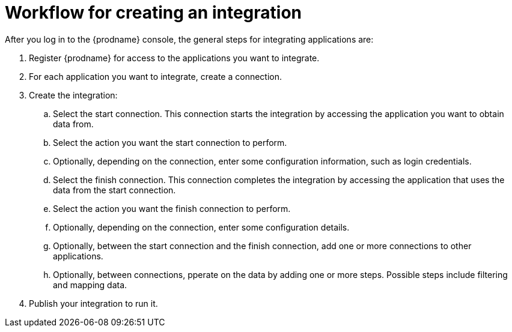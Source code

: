 [id='workflow-overview']
= Workflow for creating an integration



After you log in to the {prodname} console, the general steps 
for integrating applications are:

. Register {prodname} for access to the applications you want to integrate.
. For each application you want to integrate, create a connection.
. Create the integration:
.. Select the start connection. This connection starts the integration by
accessing the application you want to obtain data from. 
.. Select the action you want the start connection to perform. 
.. Optionally, depending on the connection, enter some 
configuration information, such as login credentials.
.. Select the finish connection. This connection completes the
integration by accessing the 
application that uses the data from the start connection. 
.. Select the action you want the finish connection to perform.
.. Optionally, depending on the connection, enter some configuration
details. 
.. Optionally, between the start connection and the finish connection, 
add one or more connections to other applications. 
.. Optionally, between connections, pperate on the data by adding one or 
more steps. Possible steps include filtering and mapping data.

. Publish your integration to run it. 

